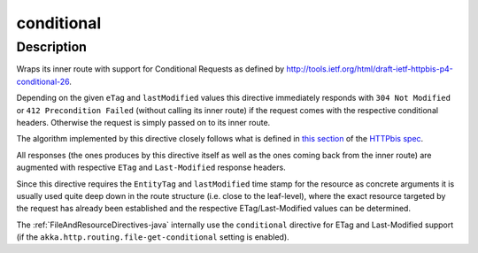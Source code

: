 .. _-conditional-java-:

conditional
===========

Description
-----------

Wraps its inner route with support for Conditional Requests as defined
by http://tools.ietf.org/html/draft-ietf-httpbis-p4-conditional-26.


Depending on the given ``eTag`` and ``lastModified`` values this directive immediately responds with
``304 Not Modified`` or ``412 Precondition Failed`` (without calling its inner route) if the request comes with the
respective conditional headers. Otherwise the request is simply passed on to its inner route.

The algorithm implemented by this directive closely follows what is defined in `this section`__ of the
`HTTPbis spec`__.

All responses (the ones produces by this directive itself as well as the ones coming back from the inner route) are
augmented with respective ``ETag`` and ``Last-Modified`` response headers.

Since this directive requires the ``EntityTag`` and ``lastModified`` time stamp for the resource as concrete arguments
it is usually used quite deep down in the route structure (i.e. close to the leaf-level), where the exact resource
targeted by the request has already been established and the respective ETag/Last-Modified values can be determined.


The :ref:`FileAndResourceDirectives-java` internally use the ``conditional`` directive for ETag and Last-Modified support
(if the ``akka.http.routing.file-get-conditional`` setting is enabled).

__ http://tools.ietf.org/html/draft-ietf-httpbis-p4-conditional-26#section-6
__ https://datatracker.ietf.org/wg/httpbis/

